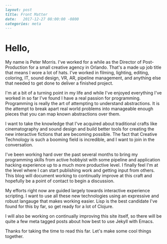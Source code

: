 #+OPTIONS: toc:nil
#+BEGIN_SRC markdown
---
layout: post
title: Front Matter
date:   2017-12-27 08:00:00 -0800
categories: meta
---
#+END_SRC

* Hello,

My name is Peter Morris. I've worked for a while as the Director of Post-Production for a small creative agency in Orlando. That's a made up job title that means I wore a lot of hats. I've worked in filming, lighting, editing, coloring, IT, sound design, VR, AR, pipeline management, and anything else that needed to get done to deliver a finished project.

I'm at a bit of a turning point in my life and while I've enjoyed everything I've worked in so far I've found I have a real passion for programming. Programming is really the art of attempting to understand abstractions. It is the attempt to break apart real world problems into manageable enough pieces that you can map known abstractions over them.

I want to take the knowledge that I've acquired about traditional crafts like cinematography and sound design and build better tools for creating the new interactive fictions that are becoming possible. The fact that Creative Technology is such a booming field is incredible, and I want to join in the conversation.

I've been working hard over the past several months to bring my programming skills from active hobbyist with some pipeline and application hacking experience up to a much more productive level. I finally feel I'm at the level where I can start publishing work and getting input from others. This blog will document working to continually improve at this craft and hopefully be a point of contact to begin a discussion.

My efforts right now are guided largely towards interactive experience scripting. I want to use all these new technologies using an expressive and robust langauge that makes working easier. Lisp is the best candidate I've found for this by far, so get ready for a lot of Clojure.

I will also be working on continually improving this site itself, so there will be quite a few meta tagged posts about how best to use Jekyll with Emacs.

Thanks for taking the time to read this far. Let's make some cool things together.
